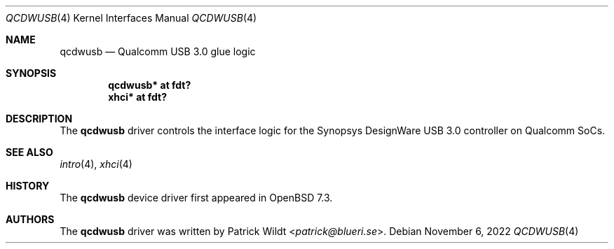 .\"	$OpenBSD: qcdwusb.4,v 1.2 2022/11/06 13:01:02 jmc Exp $
.\"
.\" Copyright (c) 2018 Mark Kettenis <kettenis@openbsd.org>
.\"
.\" Permission to use, copy, modify, and distribute this software for any
.\" purpose with or without fee is hereby granted, provided that the above
.\" copyright notice and this permission notice appear in all copies.
.\"
.\" THE SOFTWARE IS PROVIDED "AS IS" AND THE AUTHOR DISCLAIMS ALL WARRANTIES
.\" WITH REGARD TO THIS SOFTWARE INCLUDING ALL IMPLIED WARRANTIES OF
.\" MERCHANTABILITY AND FITNESS. IN NO EVENT SHALL THE AUTHOR BE LIABLE FOR
.\" ANY SPECIAL, DIRECT, INDIRECT, OR CONSEQUENTIAL DAMAGES OR ANY DAMAGES
.\" WHATSOEVER RESULTING FROM LOSS OF USE, DATA OR PROFITS, WHETHER IN AN
.\" ACTION OF CONTRACT, NEGLIGENCE OR OTHER TORTIOUS ACTION, ARISING OUT OF
.\" OR IN CONNECTION WITH THE USE OR PERFORMANCE OF THIS SOFTWARE.
.\"
.Dd $Mdocdate: November 6 2022 $
.Dt QCDWUSB 4
.Os
.Sh NAME
.Nm qcdwusb
.Nd Qualcomm USB 3.0 glue logic
.Sh SYNOPSIS
.Cd "qcdwusb* at fdt?"
.Cd "xhci* at fdt?"
.Sh DESCRIPTION
The
.Nm
driver controls the interface logic for the Synopsys DesignWare USB
3.0 controller on Qualcomm SoCs.
.Sh SEE ALSO
.Xr intro 4 ,
.Xr xhci 4
.Sh HISTORY
The
.Nm
device driver first appeared in
.Ox 7.3 .
.Sh AUTHORS
.An -nosplit
The
.Nm
driver was written by
.An Patrick Wildt Aq Mt patrick@blueri.se .
